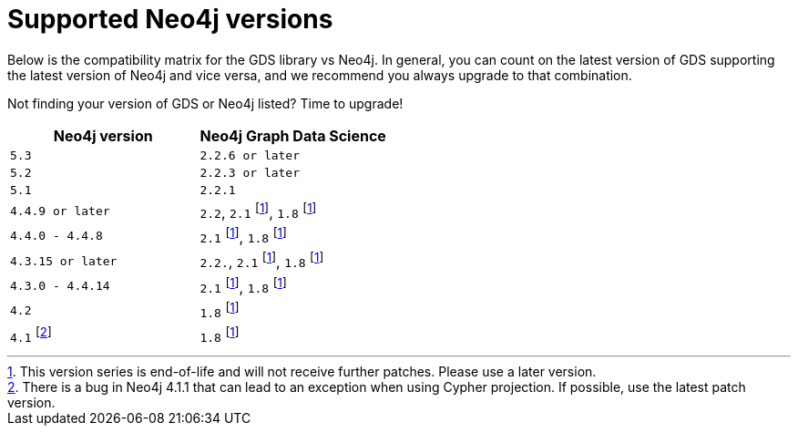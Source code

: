 [[supported-neo4j-versions]]
= Supported Neo4j versions

Below is the compatibility matrix for the GDS library vs Neo4j.
In general, you can count on the latest version of GDS supporting the latest version of Neo4j and vice versa, and we recommend you always upgrade to that combination.

Not finding your version of GDS or Neo4j listed?
Time to upgrade!

[opts=header]
|===
| Neo4j version               | Neo4j Graph Data Science
| `5.3` | `2.2.6 or later`
| `5.2` | `2.2.3 or later`
| `5.1`| `2.2.1`
| `4.4.9 or later`      | `2.2`, `2.1` footnote:eol[This version series is end-of-life and will not receive further patches. Please use a later version.], `1.8` footnote:eol[]
| `4.4.0 - 4.4.8`     | `2.1` footnote:eol[], `1.8` footnote:eol[]
| `4.3.15 or later`     | `2.2.`, `2.1` footnote:eol[], `1.8` footnote:eol[]
| `4.3.0 - 4.4.14`     | `2.1` footnote:eol[], `1.8` footnote:eol[]
| `4.2` | `1.8` footnote:eol[]
| `4.1` footnote:neo411bug[There is a bug in Neo4j 4.1.1 that can lead to an exception when using Cypher projection. If possible, use the latest patch version.] | `1.8` footnote:eol[]
|===
